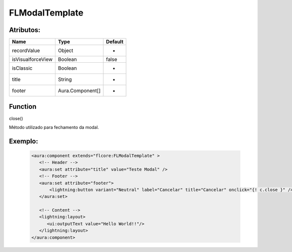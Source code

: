 #################
FLModalTemplate
#################

Atributos:
~~~~~~~~~~~~

+------------------------+-----------------------+-------------+
|  Name                  | Type                  | Default     |
+========================+=======================+=============+
| recordValue            | Object                | -           | 
+------------------------+-----------------------+-------------+
| isVisualforceView      | Boolean               | false       | 
+------------------------+-----------------------+-------------+
| isClassic              | Boolean               | -           | 
+------------------------+-----------------------+-------------+
| title                  | String                | -           | 
+------------------------+-----------------------+-------------+
| footer                 | Aura.Component[]      | -           | 
+------------------------+-----------------------+-------------+

Function
~~~~~~~~~~
close()

Método utilizado para fechamento da modal.


Exemplo:
~~~~~~~~
   .. code-block:: html

      <aura:component extends="flcore:FLModalTemplate" >
         <!-- Header -->
         <aura:set attribute="title" value="Teste Modal" />
         <!-- Footer -->
         <aura:set attribute="footer">
             <lightning:button variant="Neutral" label="Cancelar" title="Cancelar" onclick="{! c.close }" />
         </aura:set>

         <!-- Content -->
         <lightning:layout>         
            <ui:outputText value="Hello World!!"/>
         </lightning:layout>
      </aura:component>


